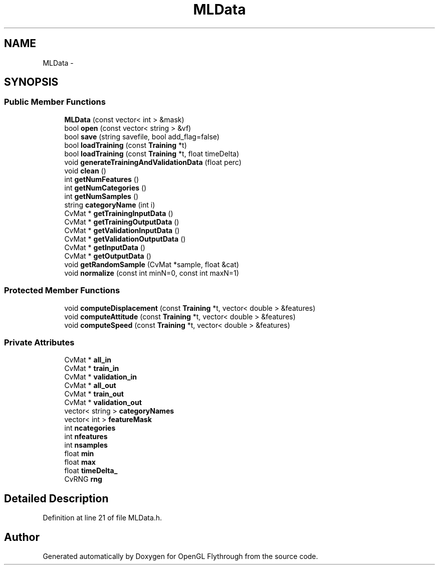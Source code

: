 .TH "MLData" 3 "Mon Dec 3 2012" "Version 001" "OpenGL Flythrough" \" -*- nroff -*-
.ad l
.nh
.SH NAME
MLData \- 
.SH SYNOPSIS
.br
.PP
.SS "Public Member Functions"

.in +1c
.ti -1c
.RI "\fBMLData\fP (const vector< int > &mask)"
.br
.ti -1c
.RI "bool \fBopen\fP (const vector< string > &vf)"
.br
.ti -1c
.RI "bool \fBsave\fP (string savefile, bool add_flag=false)"
.br
.ti -1c
.RI "bool \fBloadTraining\fP (const \fBTraining\fP *t)"
.br
.ti -1c
.RI "bool \fBloadTraining\fP (const \fBTraining\fP *t, float timeDelta)"
.br
.ti -1c
.RI "void \fBgenerateTrainingAndValidationData\fP (float perc)"
.br
.ti -1c
.RI "void \fBclean\fP ()"
.br
.ti -1c
.RI "int \fBgetNumFeatures\fP ()"
.br
.ti -1c
.RI "int \fBgetNumCategories\fP ()"
.br
.ti -1c
.RI "int \fBgetNumSamples\fP ()"
.br
.ti -1c
.RI "string \fBcategoryName\fP (int i)"
.br
.ti -1c
.RI "CvMat * \fBgetTrainingInputData\fP ()"
.br
.ti -1c
.RI "CvMat * \fBgetTrainingOutputData\fP ()"
.br
.ti -1c
.RI "CvMat * \fBgetValidationInputData\fP ()"
.br
.ti -1c
.RI "CvMat * \fBgetValidationOutputData\fP ()"
.br
.ti -1c
.RI "CvMat * \fBgetInputData\fP ()"
.br
.ti -1c
.RI "CvMat * \fBgetOutputData\fP ()"
.br
.ti -1c
.RI "void \fBgetRandomSample\fP (CvMat *sample, float &cat)"
.br
.ti -1c
.RI "void \fBnormalize\fP (const int minN=0, const int maxN=1)"
.br
.in -1c
.SS "Protected Member Functions"

.in +1c
.ti -1c
.RI "void \fBcomputeDisplacement\fP (const \fBTraining\fP *t, vector< double > &features)"
.br
.ti -1c
.RI "void \fBcomputeAttitude\fP (const \fBTraining\fP *t, vector< double > &features)"
.br
.ti -1c
.RI "void \fBcomputeSpeed\fP (const \fBTraining\fP *t, vector< double > &features)"
.br
.in -1c
.SS "Private Attributes"

.in +1c
.ti -1c
.RI "CvMat * \fBall_in\fP"
.br
.ti -1c
.RI "CvMat * \fBtrain_in\fP"
.br
.ti -1c
.RI "CvMat * \fBvalidation_in\fP"
.br
.ti -1c
.RI "CvMat * \fBall_out\fP"
.br
.ti -1c
.RI "CvMat * \fBtrain_out\fP"
.br
.ti -1c
.RI "CvMat * \fBvalidation_out\fP"
.br
.ti -1c
.RI "vector< string > \fBcategoryNames\fP"
.br
.ti -1c
.RI "vector< int > \fBfeatureMask\fP"
.br
.ti -1c
.RI "int \fBncategories\fP"
.br
.ti -1c
.RI "int \fBnfeatures\fP"
.br
.ti -1c
.RI "int \fBnsamples\fP"
.br
.ti -1c
.RI "float \fBmin\fP"
.br
.ti -1c
.RI "float \fBmax\fP"
.br
.ti -1c
.RI "float \fBtimeDelta_\fP"
.br
.ti -1c
.RI "CvRNG \fBrng\fP"
.br
.in -1c
.SH "Detailed Description"
.PP 
Definition at line 21 of file MLData\&.h\&.

.SH "Author"
.PP 
Generated automatically by Doxygen for OpenGL Flythrough from the source code\&.

